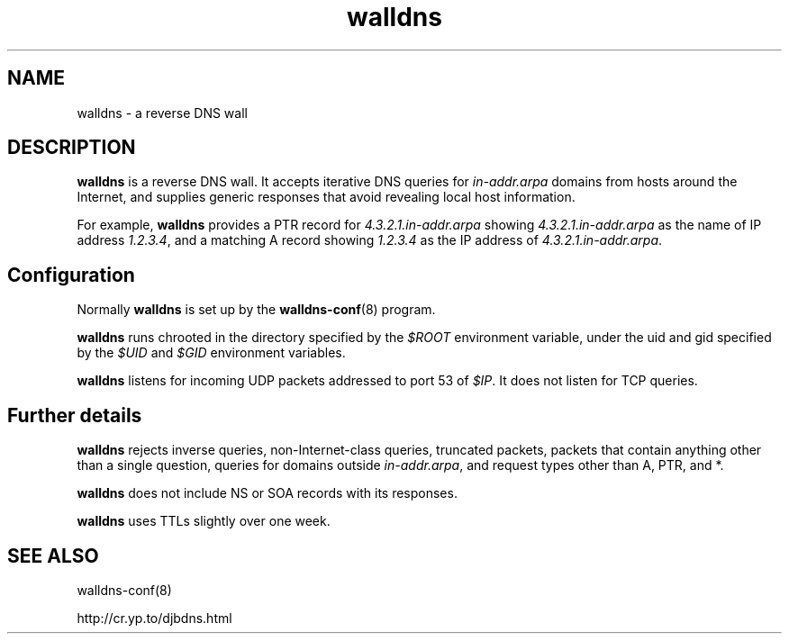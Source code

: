.TH walldns 8

.SH NAME
walldns \- a reverse DNS wall

.SH DESCRIPTION
.B walldns
is a reverse DNS wall.
It accepts iterative DNS queries for
.I in-addr.arpa
domains
from hosts around the Internet,
and supplies generic responses that avoid revealing local host information.

For example,
.B walldns
provides a PTR record for
.I 4.3.2.1.in-addr.arpa
showing
.I 4.3.2.1.in-addr.arpa
as the name of IP address
.IR 1.2.3.4 ,
and a matching A record showing
.I 1.2.3.4
as the IP address of
.IR 4.3.2.1.in-addr.arpa .

.SH Configuration
Normally
.B walldns
is set up by the
.BR walldns-conf (8)
program.

.B walldns
runs chrooted in the directory
specified by the
.I $ROOT
environment variable,
under the uid and gid
specified by the
.I $UID
and
.I $GID
environment variables.

.B walldns
listens for incoming UDP packets
addressed to port 53 of
.IR $IP .
It does not listen for TCP queries.

.SH Further details

.B walldns
rejects
inverse queries, non-Internet-class queries, truncated packets,
packets that contain anything other than a single question,
queries for domains outside
.IR in-addr.arpa ,
and request types other than A, PTR, and *.

.B walldns
does not include NS or SOA records with its responses.

.B walldns
uses TTLs slightly over one week.

.SH SEE ALSO
walldns-conf(8)

http://cr.yp.to/djbdns.html
